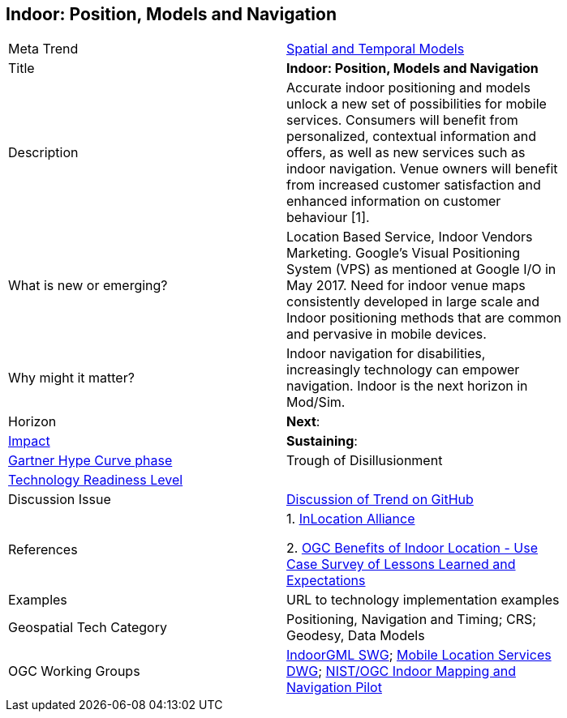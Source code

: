 
<<<

== Indoor: Position, Models and Navigation

<<<

[width="80%"]
|=======================

|Meta Trend	|link:https://github.com/opengeospatial/OGC-Technology-Trends/blob/master/chapter-02.adoc[Spatial and Temporal Models]
|Title | *Indoor: Position, Models and Navigation*
|Description | Accurate indoor positioning and models unlock a new set of possibilities for mobile services.  Consumers will benefit from personalized, contextual information and offers, as well as new services such as indoor navigation.  Venue owners will benefit from increased customer satisfaction and enhanced information on customer behaviour [1].
| What is new or emerging?	| Location Based Service, Indoor Vendors Marketing. Google's Visual Positioning System (VPS)  as mentioned at Google I/O in May 2017.  Need for indoor venue maps consistently developed in large scale and Indoor positioning methods that are common and pervasive in mobile devices.
| Why might it matter? | Indoor navigation for disabilities, increasingly technology can empower navigation.  Indoor is the next horizon in Mod/Sim.
|Horizon   |  *Next*:
|link:https://en.wikipedia.org/wiki/Disruptive_innovation[Impact] | *Sustaining*:
| link:http://www.gartner.com/technology/research/methodologies/hype-cycle.jsp[Gartner Hype Curve phase]    | Trough of Disillusionment
| link:https://esto.nasa.gov/technologists_trl.html[Technology Readiness Level] |
| Discussion Issue | https://github.com/opengeospatial/OGC-Technology-Trends/issues/13[Discussion of Trend on GitHub]
|References |
1. link:http://inlocationalliance.org/[InLocation Alliance]

2. link:https://portal.opengeospatial.org/files/?artifact_id=68604[OGC Benefits of Indoor Location -
Use Case Survey of Lessons Learned and Expectations]

|Examples | URL to technology implementation examples
|Geospatial Tech Category 	| Positioning, Navigation and Timing; CRS; Geodesy, Data Models
|OGC Working Groups |  link:http://www.opengeospatial.org/projects/groups/indoorgmlswg[IndoorGML SWG]; link:http://www.opengeospatial.org/projects/groups/mlsdwg[Mobile Location Services DWG]; link:http://www.opengeospatial.org/projects/initiatives/indoor-pilot[NIST/OGC Indoor Mapping and Navigation Pilot]
|=======================
